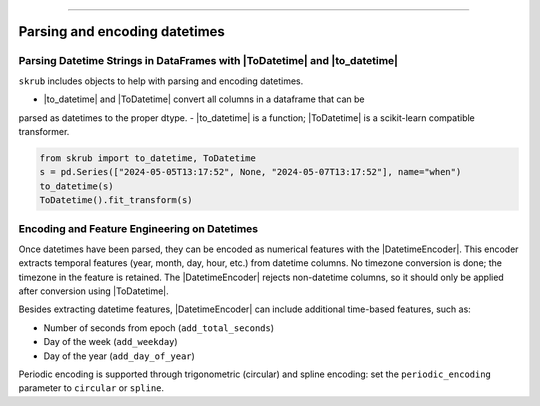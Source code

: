 .. _userguide_datetimes
.. |ToDatetime| replace:: :class:`~skrub.ToDatetime`
.. |to_datetime| replace:: :func:`~skrub.to_datetime`
.. |DatetimeEncoder| replace:: :class:`~skrub.DatetimeEncoder`
========================================

Parsing and encoding datetimes
------------------

Parsing Datetime Strings in DataFrames with |ToDatetime| and |to_datetime|
~~~~~~~~~~~~~~~~~~~~~~~~~~~~~~~~~~~~~~~~~~~~~~~~~~~~~~~~~~~~~~~~~~~~~~~~~

``skrub`` includes objects to help with parsing and encoding datetimes.

- |to_datetime| and |ToDatetime| convert all columns in a dataframe that can be
parsed as datetimes to the proper dtype.
- |to_datetime| is a function; |ToDatetime| is a scikit-learn compatible transformer.

.. code-block:: python

    from skrub import to_datetime, ToDatetime
    s = pd.Series(["2024-05-05T13:17:52", None, "2024-05-07T13:17:52"], name="when")
    to_datetime(s)
    ToDatetime().fit_transform(s)

Encoding and Feature Engineering on Datetimes
~~~~~~~~~~~~~~~~~~~~~~~~~~~~~~~~~~~~~~~~~~~~~

Once datetimes have been parsed, they can be encoded as numerical features with
the |DatetimeEncoder|. This encoder extracts temporal features (year, month, day,
hour, etc.) from datetime columns. No timezone conversion is done; the timezone
in the feature is retained. The |DatetimeEncoder| rejects non-datetime columns,
so it should only be applied after conversion using |ToDatetime|.

Besides extracting datetime features, |DatetimeEncoder| can include additional
time-based features, such as:

- Number of seconds from epoch (``add_total_seconds``)
- Day of the week (``add_weekday``)
- Day of the year (``add_day_of_year``)

Periodic encoding is supported through trigonometric (circular) and spline
encoding: set the ``periodic_encoding`` parameter to ``circular`` or ``spline``.
